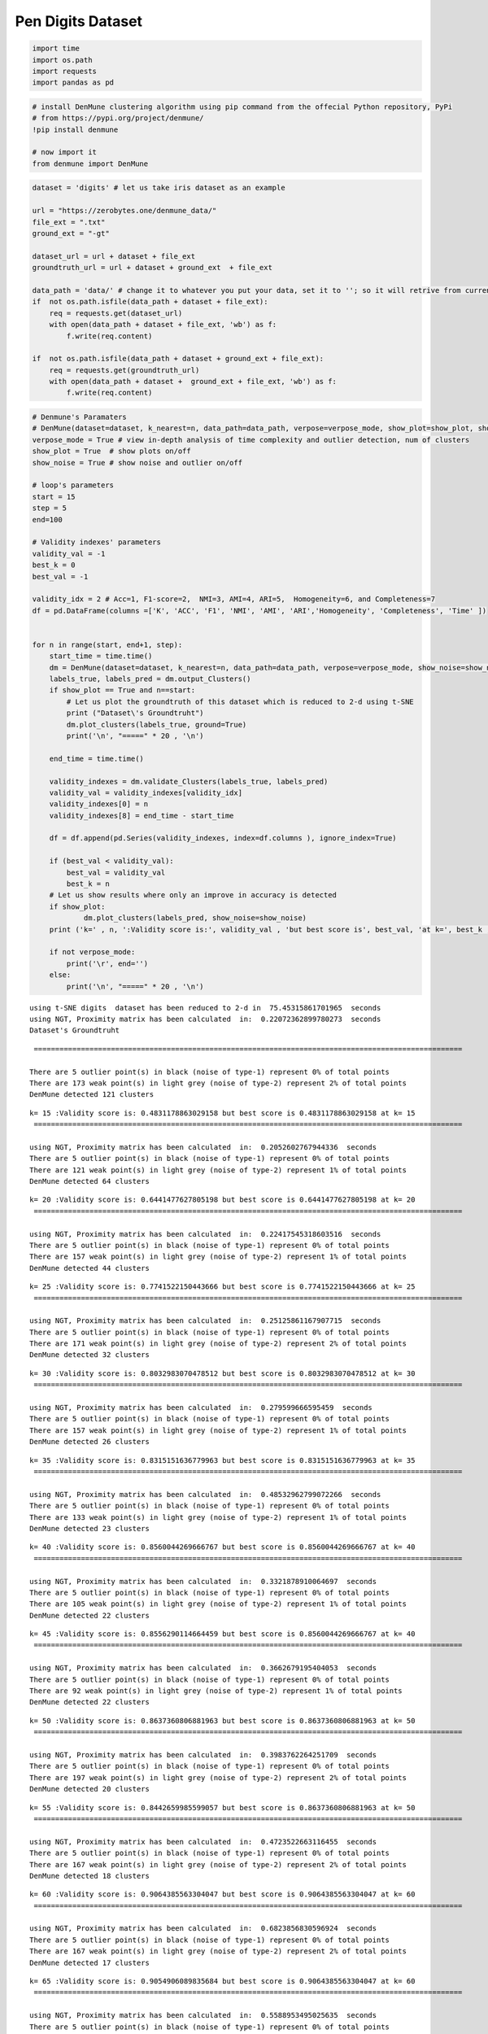 Pen Digits Dataset
===================

.. code:: ipython3

    import time
    import os.path
    import requests
    import pandas as pd

.. code:: ipython3

    # install DenMune clustering algorithm using pip command from the offecial Python repository, PyPi
    # from https://pypi.org/project/denmune/
    !pip install denmune
    
    # now import it
    from denmune import DenMune

.. code:: ipython3

    dataset = 'digits' # let us take iris dataset as an example
    
    url = "https://zerobytes.one/denmune_data/"
    file_ext = ".txt"
    ground_ext = "-gt"
    
    dataset_url = url + dataset + file_ext
    groundtruth_url = url + dataset + ground_ext  + file_ext
    
    data_path = 'data/' # change it to whatever you put your data, set it to ''; so it will retrive from current folder
    if  not os.path.isfile(data_path + dataset + file_ext):
        req = requests.get(dataset_url)
        with open(data_path + dataset + file_ext, 'wb') as f:
            f.write(req.content)
        
    if  not os.path.isfile(data_path + dataset + ground_ext + file_ext):
        req = requests.get(groundtruth_url)
        with open(data_path + dataset +  ground_ext + file_ext, 'wb') as f:
            f.write(req.content)       

.. code:: ipython3

    # Denmune's Paramaters
    # DenMune(dataset=dataset, k_nearest=n, data_path=data_path, verpose=verpose_mode, show_plot=show_plot, show_noise=show_noise)
    verpose_mode = True # view in-depth analysis of time complexity and outlier detection, num of clusters
    show_plot = True  # show plots on/off
    show_noise = True # show noise and outlier on/off
    
    # loop's parameters
    start = 15
    step = 5
    end=100
    
    # Validity indexes' parameters
    validity_val = -1
    best_k = 0
    best_val = -1
    
    validity_idx = 2 # Acc=1, F1-score=2,  NMI=3, AMI=4, ARI=5,  Homogeneity=6, and Completeness=7
    df = pd.DataFrame(columns =['K', 'ACC', 'F1', 'NMI', 'AMI', 'ARI','Homogeneity', 'Completeness', 'Time' ])
    
    
    for n in range(start, end+1, step):
        start_time = time.time()
        dm = DenMune(dataset=dataset, k_nearest=n, data_path=data_path, verpose=verpose_mode, show_noise=show_noise)
        labels_true, labels_pred = dm.output_Clusters()
        if show_plot == True and n==start:
            # Let us plot the groundtruth of this dataset which is reduced to 2-d using t-SNE
            print ("Dataset\'s Groundtruht")
            dm.plot_clusters(labels_true, ground=True)
            print('\n', "=====" * 20 , '\n')       
                   
        end_time = time.time()
        
        validity_indexes = dm.validate_Clusters(labels_true, labels_pred)
        validity_val = validity_indexes[validity_idx]
        validity_indexes[0] = n
        validity_indexes[8] = end_time - start_time
        
        df = df.append(pd.Series(validity_indexes, index=df.columns ), ignore_index=True)
        
        if (best_val < validity_val):
            best_val = validity_val
            best_k = n
        # Let us show results where only an improve in accuracy is detected
        if show_plot:
                dm.plot_clusters(labels_pred, show_noise=show_noise)
        print ('k=' , n, ':Validity score is:', validity_val , 'but best score is', best_val, 'at k=', best_k , end='     ')
                
        if not verpose_mode:
            print('\r', end='')
        else:
            print('\n', "=====" * 20 , '\n')


.. parsed-literal::

    using t-SNE digits  dataset has been reduced to 2-d in  75.45315861701965  seconds
    using NGT, Proximity matrix has been calculated  in:  0.22072362899780273  seconds
    Dataset's Groundtruht



.. image:: datasets/digits/output_3_1.png


.. parsed-literal::

    
     ==================================================================================================== 
    
    There are 5 outlier point(s) in black (noise of type-1) represent 0% of total points
    There are 173 weak point(s) in light grey (noise of type-2) represent 2% of total points
    DenMune detected 121 clusters 
    



.. image:: datasets/digits/output_3_3.png


.. parsed-literal::

    k= 15 :Validity score is: 0.4831178863029158 but best score is 0.4831178863029158 at k= 15     
     ==================================================================================================== 
    
    using NGT, Proximity matrix has been calculated  in:  0.2052602767944336  seconds
    There are 5 outlier point(s) in black (noise of type-1) represent 0% of total points
    There are 121 weak point(s) in light grey (noise of type-2) represent 1% of total points
    DenMune detected 64 clusters 
    



.. image:: datasets/digits/output_3_5.png


.. parsed-literal::

    k= 20 :Validity score is: 0.6441477627805198 but best score is 0.6441477627805198 at k= 20     
     ==================================================================================================== 
    
    using NGT, Proximity matrix has been calculated  in:  0.22417545318603516  seconds
    There are 5 outlier point(s) in black (noise of type-1) represent 0% of total points
    There are 157 weak point(s) in light grey (noise of type-2) represent 1% of total points
    DenMune detected 44 clusters 
    



.. image:: datasets/digits/output_3_7.png


.. parsed-literal::

    k= 25 :Validity score is: 0.7741522150443666 but best score is 0.7741522150443666 at k= 25     
     ==================================================================================================== 
    
    using NGT, Proximity matrix has been calculated  in:  0.25125861167907715  seconds
    There are 5 outlier point(s) in black (noise of type-1) represent 0% of total points
    There are 171 weak point(s) in light grey (noise of type-2) represent 2% of total points
    DenMune detected 32 clusters 
    



.. image:: datasets/digits/output_3_9.png


.. parsed-literal::

    k= 30 :Validity score is: 0.8032983070478512 but best score is 0.8032983070478512 at k= 30     
     ==================================================================================================== 
    
    using NGT, Proximity matrix has been calculated  in:  0.279599666595459  seconds
    There are 5 outlier point(s) in black (noise of type-1) represent 0% of total points
    There are 157 weak point(s) in light grey (noise of type-2) represent 1% of total points
    DenMune detected 26 clusters 
    



.. image:: datasets/digits/output_3_11.png


.. parsed-literal::

    k= 35 :Validity score is: 0.8315151636779963 but best score is 0.8315151636779963 at k= 35     
     ==================================================================================================== 
    
    using NGT, Proximity matrix has been calculated  in:  0.48532962799072266  seconds
    There are 5 outlier point(s) in black (noise of type-1) represent 0% of total points
    There are 133 weak point(s) in light grey (noise of type-2) represent 1% of total points
    DenMune detected 23 clusters 
    



.. image:: datasets/digits/output_3_13.png


.. parsed-literal::

    k= 40 :Validity score is: 0.8560044269666767 but best score is 0.8560044269666767 at k= 40     
     ==================================================================================================== 
    
    using NGT, Proximity matrix has been calculated  in:  0.3321878910064697  seconds
    There are 5 outlier point(s) in black (noise of type-1) represent 0% of total points
    There are 105 weak point(s) in light grey (noise of type-2) represent 1% of total points
    DenMune detected 22 clusters 
    



.. image:: datasets/digits/output_3_15.png


.. parsed-literal::

    k= 45 :Validity score is: 0.8556290114664459 but best score is 0.8560044269666767 at k= 40     
     ==================================================================================================== 
    
    using NGT, Proximity matrix has been calculated  in:  0.3662679195404053  seconds
    There are 5 outlier point(s) in black (noise of type-1) represent 0% of total points
    There are 92 weak point(s) in light grey (noise of type-2) represent 1% of total points
    DenMune detected 22 clusters 
    



.. image:: datasets/digits/output_3_17.png


.. parsed-literal::

    k= 50 :Validity score is: 0.8637360806881963 but best score is 0.8637360806881963 at k= 50     
     ==================================================================================================== 
    
    using NGT, Proximity matrix has been calculated  in:  0.3983762264251709  seconds
    There are 5 outlier point(s) in black (noise of type-1) represent 0% of total points
    There are 197 weak point(s) in light grey (noise of type-2) represent 2% of total points
    DenMune detected 20 clusters 
    



.. image:: datasets/digits/output_3_19.png


.. parsed-literal::

    k= 55 :Validity score is: 0.8442659985599057 but best score is 0.8637360806881963 at k= 50     
     ==================================================================================================== 
    
    using NGT, Proximity matrix has been calculated  in:  0.4723522663116455  seconds
    There are 5 outlier point(s) in black (noise of type-1) represent 0% of total points
    There are 167 weak point(s) in light grey (noise of type-2) represent 2% of total points
    DenMune detected 18 clusters 
    



.. image:: datasets/digits/output_3_21.png


.. parsed-literal::

    k= 60 :Validity score is: 0.9064385563304047 but best score is 0.9064385563304047 at k= 60     
     ==================================================================================================== 
    
    using NGT, Proximity matrix has been calculated  in:  0.6823856830596924  seconds
    There are 5 outlier point(s) in black (noise of type-1) represent 0% of total points
    There are 167 weak point(s) in light grey (noise of type-2) represent 2% of total points
    DenMune detected 17 clusters 
    



.. image:: datasets/digits/output_3_23.png


.. parsed-literal::

    k= 65 :Validity score is: 0.9054906089835684 but best score is 0.9064385563304047 at k= 60     
     ==================================================================================================== 
    
    using NGT, Proximity matrix has been calculated  in:  0.5588953495025635  seconds
    There are 5 outlier point(s) in black (noise of type-1) represent 0% of total points
    There are 139 weak point(s) in light grey (noise of type-2) represent 1% of total points
    DenMune detected 17 clusters 
    



.. image:: datasets/digits/output_3_25.png


.. parsed-literal::

    k= 70 :Validity score is: 0.9053332903218106 but best score is 0.9064385563304047 at k= 60     
     ==================================================================================================== 
    
    using NGT, Proximity matrix has been calculated  in:  0.5089232921600342  seconds
    There are 5 outlier point(s) in black (noise of type-1) represent 0% of total points
    There are 128 weak point(s) in light grey (noise of type-2) represent 1% of total points
    DenMune detected 17 clusters 
    



.. image:: datasets/digits/output_3_27.png


.. parsed-literal::

    k= 75 :Validity score is: 0.9044248602396726 but best score is 0.9064385563304047 at k= 60     
     ==================================================================================================== 
    
    using NGT, Proximity matrix has been calculated  in:  0.5643761157989502  seconds
    There are 5 outlier point(s) in black (noise of type-1) represent 0% of total points
    There are 128 weak point(s) in light grey (noise of type-2) represent 1% of total points
    DenMune detected 17 clusters 
    



.. image:: datasets/digits/output_3_29.png


.. parsed-literal::

    k= 80 :Validity score is: 0.9042169697137292 but best score is 0.9064385563304047 at k= 60     
     ==================================================================================================== 
    
    using NGT, Proximity matrix has been calculated  in:  0.5513322353363037  seconds
    There are 5 outlier point(s) in black (noise of type-1) represent 0% of total points
    There are 128 weak point(s) in light grey (noise of type-2) represent 1% of total points
    DenMune detected 18 clusters 
    



.. image:: datasets/digits/output_3_31.png


.. parsed-literal::

    k= 85 :Validity score is: 0.8825668128537816 but best score is 0.9064385563304047 at k= 60     
     ==================================================================================================== 
    
    using NGT, Proximity matrix has been calculated  in:  0.5938529968261719  seconds
    There are 4 outlier point(s) in black (noise of type-1) represent 0% of total points
    There are 125 weak point(s) in light grey (noise of type-2) represent 1% of total points
    DenMune detected 18 clusters 
    



.. image:: datasets/digits/output_3_33.png


.. parsed-literal::

    k= 90 :Validity score is: 0.8829375377957662 but best score is 0.9064385563304047 at k= 60     
     ==================================================================================================== 
    
    using NGT, Proximity matrix has been calculated  in:  0.6179993152618408  seconds
    There are 4 outlier point(s) in black (noise of type-1) represent 0% of total points
    There are 74 weak point(s) in light grey (noise of type-2) represent 1% of total points
    DenMune detected 18 clusters 
    



.. image:: datasets/digits/output_3_35.png


.. parsed-literal::

    k= 95 :Validity score is: 0.8826386507897434 but best score is 0.9064385563304047 at k= 60     
     ==================================================================================================== 
    
    using NGT, Proximity matrix has been calculated  in:  0.8056750297546387  seconds
    There are 4 outlier point(s) in black (noise of type-1) represent 0% of total points
    There are 74 weak point(s) in light grey (noise of type-2) represent 1% of total points
    DenMune detected 17 clusters 
    



.. image:: datasets/digits/output_3_37.png


.. parsed-literal::

    k= 100 :Validity score is: 0.8825097982372475 but best score is 0.9064385563304047 at k= 60     
     ==================================================================================================== 
    



.. parsed-literal::

    <Figure size 432x288 with 0 Axes>


.. code:: ipython3

    # It is time to save the results
    results_path = 'results/'  # change it to whatever you output results to, set it to ''; so it will output to current folder
    para_file = 'denmune'+ '_para_'  + dataset + '.csv'
    df.sort_values(by=['F1', 'NMI', 'ARI'] , ascending=False, inplace=True)   
    df.to_csv(results_path + para_file, index=False, sep='\t', header=True)

.. code:: ipython3

    df # it is sorted now and saved




.. raw:: html

    <div>
    <style scoped>
        .dataframe tbody tr th:only-of-type {
            vertical-align: middle;
        }
    
        .dataframe tbody tr th {
            vertical-align: top;
        }
    
        .dataframe thead th {
            text-align: right;
        }
    </style>
    <table border="1" class="dataframe">
      <thead>
        <tr style="text-align: right;">
          <th></th>
          <th>K</th>
          <th>ACC</th>
          <th>F1</th>
          <th>NMI</th>
          <th>AMI</th>
          <th>ARI</th>
          <th>Homogeneity</th>
          <th>Completeness</th>
          <th>Time</th>
        </tr>
      </thead>
      <tbody>
        <tr>
          <th>9</th>
          <td>60.0</td>
          <td>9383.0</td>
          <td>0.906439</td>
          <td>0.888266</td>
          <td>0.887909</td>
          <td>0.846696</td>
          <td>0.955570</td>
          <td>0.829820</td>
          <td>7.291832</td>
        </tr>
        <tr>
          <th>10</th>
          <td>65.0</td>
          <td>9387.0</td>
          <td>0.905491</td>
          <td>0.888360</td>
          <td>0.888023</td>
          <td>0.844829</td>
          <td>0.953267</td>
          <td>0.831729</td>
          <td>8.405005</td>
        </tr>
        <tr>
          <th>11</th>
          <td>70.0</td>
          <td>9386.0</td>
          <td>0.905333</td>
          <td>0.889868</td>
          <td>0.889535</td>
          <td>0.845368</td>
          <td>0.954716</td>
          <td>0.833269</td>
          <td>8.817534</td>
        </tr>
        <tr>
          <th>12</th>
          <td>75.0</td>
          <td>9379.0</td>
          <td>0.904425</td>
          <td>0.889676</td>
          <td>0.889342</td>
          <td>0.843945</td>
          <td>0.954252</td>
          <td>0.833286</td>
          <td>9.674934</td>
        </tr>
        <tr>
          <th>13</th>
          <td>80.0</td>
          <td>9376.0</td>
          <td>0.904217</td>
          <td>0.889414</td>
          <td>0.889079</td>
          <td>0.843555</td>
          <td>0.954021</td>
          <td>0.833002</td>
          <td>10.188589</td>
        </tr>
        <tr>
          <th>15</th>
          <td>90.0</td>
          <td>9077.0</td>
          <td>0.882938</td>
          <td>0.880385</td>
          <td>0.880008</td>
          <td>0.826733</td>
          <td>0.953427</td>
          <td>0.817738</td>
          <td>12.030128</td>
        </tr>
        <tr>
          <th>16</th>
          <td>95.0</td>
          <td>9073.0</td>
          <td>0.882639</td>
          <td>0.878107</td>
          <td>0.877723</td>
          <td>0.826188</td>
          <td>0.950868</td>
          <td>0.815690</td>
          <td>13.021503</td>
        </tr>
        <tr>
          <th>14</th>
          <td>85.0</td>
          <td>9073.0</td>
          <td>0.882567</td>
          <td>0.880605</td>
          <td>0.880228</td>
          <td>0.826550</td>
          <td>0.953721</td>
          <td>0.817902</td>
          <td>11.269780</td>
        </tr>
        <tr>
          <th>17</th>
          <td>100.0</td>
          <td>9071.0</td>
          <td>0.882510</td>
          <td>0.876823</td>
          <td>0.876454</td>
          <td>0.825125</td>
          <td>0.946214</td>
          <td>0.816914</td>
          <td>13.406094</td>
        </tr>
        <tr>
          <th>7</th>
          <td>50.0</td>
          <td>8704.0</td>
          <td>0.863736</td>
          <td>0.865857</td>
          <td>0.865351</td>
          <td>0.792994</td>
          <td>0.955992</td>
          <td>0.791255</td>
          <td>5.697755</td>
        </tr>
        <tr>
          <th>5</th>
          <td>40.0</td>
          <td>8580.0</td>
          <td>0.856004</td>
          <td>0.863872</td>
          <td>0.863338</td>
          <td>0.793687</td>
          <td>0.958925</td>
          <td>0.785963</td>
          <td>4.526678</td>
        </tr>
        <tr>
          <th>6</th>
          <td>45.0</td>
          <td>8603.0</td>
          <td>0.855629</td>
          <td>0.862724</td>
          <td>0.862208</td>
          <td>0.788863</td>
          <td>0.955543</td>
          <td>0.786341</td>
          <td>5.430274</td>
        </tr>
        <tr>
          <th>8</th>
          <td>55.0</td>
          <td>8363.0</td>
          <td>0.844266</td>
          <td>0.857640</td>
          <td>0.857156</td>
          <td>0.767917</td>
          <td>0.953389</td>
          <td>0.779368</td>
          <td>6.496609</td>
        </tr>
        <tr>
          <th>4</th>
          <td>35.0</td>
          <td>8199.0</td>
          <td>0.831515</td>
          <td>0.853573</td>
          <td>0.852936</td>
          <td>0.767816</td>
          <td>0.963580</td>
          <td>0.766110</td>
          <td>4.017795</td>
        </tr>
        <tr>
          <th>3</th>
          <td>30.0</td>
          <td>7803.0</td>
          <td>0.803298</td>
          <td>0.836016</td>
          <td>0.835156</td>
          <td>0.731291</td>
          <td>0.964708</td>
          <td>0.737617</td>
          <td>3.164729</td>
        </tr>
        <tr>
          <th>2</th>
          <td>25.0</td>
          <td>7324.0</td>
          <td>0.774152</td>
          <td>0.802851</td>
          <td>0.801489</td>
          <td>0.666186</td>
          <td>0.966610</td>
          <td>0.686541</td>
          <td>2.937663</td>
        </tr>
        <tr>
          <th>1</th>
          <td>20.0</td>
          <td>5398.0</td>
          <td>0.644148</td>
          <td>0.749690</td>
          <td>0.747330</td>
          <td>0.483874</td>
          <td>0.971174</td>
          <td>0.610469</td>
          <td>2.294626</td>
        </tr>
        <tr>
          <th>0</th>
          <td>15.0</td>
          <td>3655.0</td>
          <td>0.483118</td>
          <td>0.673110</td>
          <td>0.667784</td>
          <td>0.303165</td>
          <td>0.967827</td>
          <td>0.515986</td>
          <td>77.470820</td>
        </tr>
      </tbody>
    </table>
    </div>


